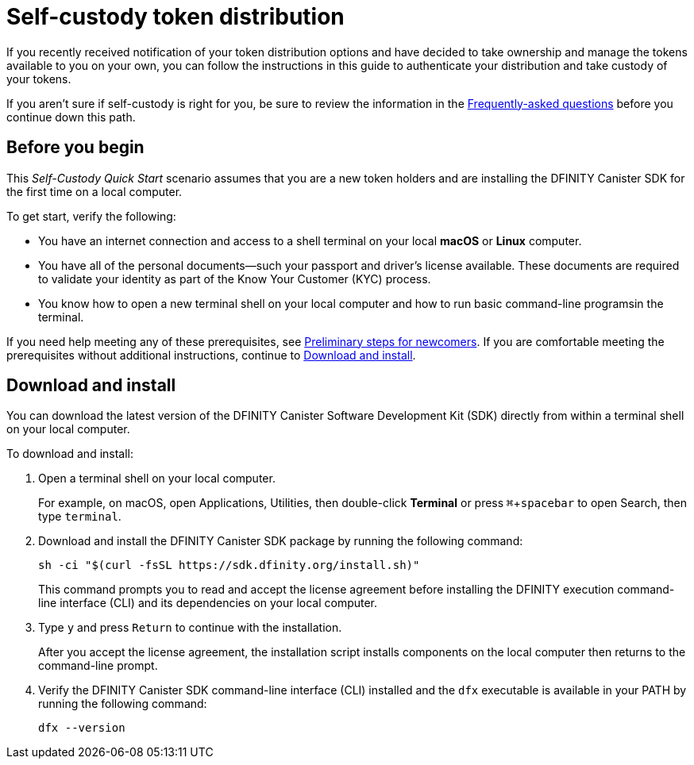 = Self-custody token distribution
:experimental:
// Define unicode for Apple Command key.
:commandkey: &#8984;
:IC: Internet Computer
:company-id: DFINITY
:sdk-short-name: DFINITY Canister SDK
:sdk-long-name: DFINITY Canister Software Development Kit (SDK)
ifdef::env-github,env-browser[:outfilesuffix:.adoc]

If you recently received notification of your token distribution options and have decided to take ownership and manage the tokens available to you on your own, you can follow the instructions in this guide to authenticate your distribution and take custody of your tokens.

If you aren't sure if self-custody is right for you, be sure to review the information in the link:xxx[Frequently-asked questions] before you continue down this path.

[[before-you-begin]]
== Before you begin

This _Self-Custody Quick Start_ scenario assumes that you are a new token holders and are installing the {sdk-short-name} for the first time on a local computer.

To get start, verify the following:

* You have an internet connection and access to a shell terminal on your local **macOS** or **Linux** computer.

* You have all of the personal documents—such your passport and driver's license available.
These documents are required to validate your identity as part of the Know Your Customer (KYC) process.

* You know how to open a new terminal shell on your local computer and how to run basic command-line programsin the terminal.

If you need help meeting any of these prerequisites, see link:newcomers{outfilesuffix}[Preliminary steps for newcomers].
If you are comfortable meeting the prerequisites without additional instructions, continue to <<Download and install>>.

[[download-and-install]]
== Download and install

You can download the latest version of the {sdk-long-name} directly from within a terminal shell on your local computer.

To download and install:

[arabic]
. Open a terminal shell on your local computer.
+
For example, on macOS, open Applications, Utilities, then double-click *Terminal* or press kbd:[{commandkey} + spacebar] to open Search, then type `terminal`.
. Download and install the {sdk-short-name} package by running the following command:
+
[source,bash]
----
sh -ci "$(curl -fsSL https://sdk.dfinity.org/install.sh)"
----
+
This command prompts you to read and accept the license agreement before installing the {company-id} execution command-line interface (CLI) and its dependencies on your local computer.
. Type `+y+` and press kbd:[Return] to continue with the installation.
+
After you accept the license agreement, the installation script installs components on the local computer then returns to the command-line prompt.
. Verify the {sdk-short-name} command-line interface (CLI) installed and the `+dfx+` executable is available in your PATH by running the following command:
+
[source,bash]
----
dfx --version
----
